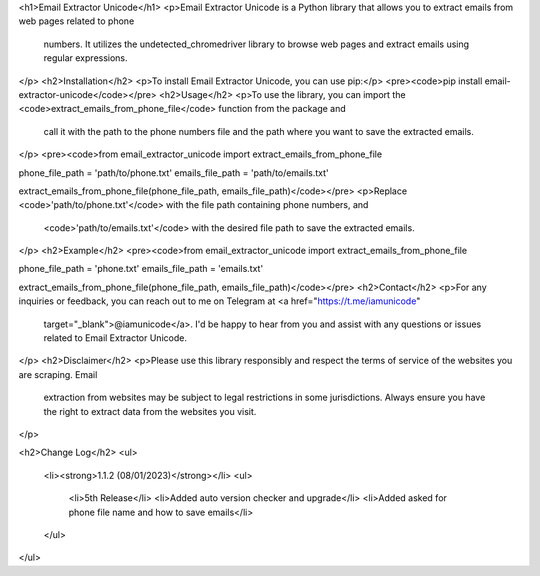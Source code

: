 <h1>Email Extractor Unicode</h1>
<p>Email Extractor Unicode is a Python library that allows you to extract emails from web pages related to phone
   numbers. It utilizes the undetected_chromedriver library to browse web pages and extract emails using regular
   expressions.
</p>
<h2>Installation</h2>
<p>To install Email Extractor Unicode, you can use pip:</p>
<pre><code>pip install email-extractor-unicode</code></pre>
<h2>Usage</h2>
<p>To use the library, you can import the <code>extract_emails_from_phone_file</code> function from the package and
   call it with the path to the phone numbers file and the path where you want to save the extracted emails.
</p>
<pre><code>from email_extractor_unicode import extract_emails_from_phone_file

phone_file_path = 'path/to/phone.txt'
emails_file_path = 'path/to/emails.txt'

extract_emails_from_phone_file(phone_file_path, emails_file_path)</code></pre>
<p>Replace <code>'path/to/phone.txt'</code> with the file path containing phone numbers, and
   <code>'path/to/emails.txt'</code> with the desired file path to save the extracted emails.
</p>
<h2>Example</h2>
<pre><code>from email_extractor_unicode import extract_emails_from_phone_file

phone_file_path = 'phone.txt'
emails_file_path = 'emails.txt'

extract_emails_from_phone_file(phone_file_path, emails_file_path)</code></pre>
<h2>Contact</h2>
<p>For any inquiries or feedback, you can reach out to me on Telegram at <a href="https://t.me/iamunicode"
   target="_blank">@iamunicode</a>. I'd be happy to hear from you and assist with any questions or issues
   related to Email Extractor Unicode.
</p>
<h2>Disclaimer</h2>
<p>Please use this library responsibly and respect the terms of service of the websites you are scraping. Email
   extraction from websites may be subject to legal restrictions in some jurisdictions. Always ensure you have the
   right to extract data from the websites you visit.
</p>

<h2>Change Log</h2>
<ul>
    <li><strong>1.1.2 (08/01/2023)</strong></li>
    <ul>
        <li>5th Release</li>
        <li>Added auto version checker and upgrade</li>
        <li>Added asked for phone file name and how to save emails</li>
    </ul>
</ul>
